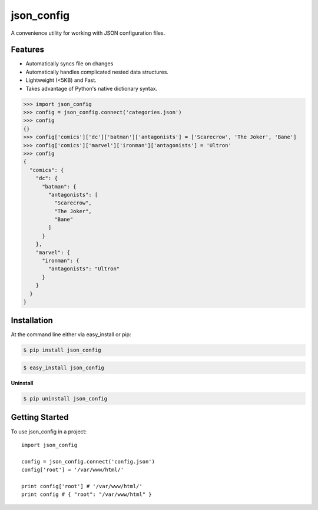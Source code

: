 ===========
json_config
===========
.. image:: https://travis-ci.org/bionikspoon/json_config.svg?branch=develop
    :target: https://travis-ci.org/bionikspoon/json_config

.. image:: https://pypip.in/version/json_config/badge.svg?branch=develop
    :target: https://pypi.python.org/pypi/json_config?branch=develop

.. image:: https://coveralls.io/repos/bionikspoon/json_config/badge.svg?branch=develop
    :target: https://coveralls.io/r/bionikspoon/json_config?branch=develop

.. image:: https://readthedocs.org/projects/json-config/badge/?version=develop
    :target: https://readthedocs.org/projects/json-config/?badge=develop
    :alt: Documentation Status

A convenience utility for working with JSON configuration files.


Features
--------

* Automatically syncs file on changes
* Automatically handles complicated nested data structures.
* Lightweight (<5KB) and Fast.
* Takes advantage of Python's native dictionary syntax.

.. code-block:: python

    >>> import json_config
    >>> config = json_config.connect('categories.json')
    >>> config
    {}
    >>> config['comics']['dc']['batman']['antagonists'] = ['Scarecrow', 'The Joker', 'Bane']
    >>> config['comics']['marvel']['ironman']['antagonists'] = 'Ultron'
    >>> config
    {
      "comics": {
        "dc": {
          "batman": {
            "antagonists": [
              "Scarecrow",
              "The Joker",
              "Bane"
            ]
          }
        },
        "marvel": {
          "ironman": {
            "antagonists": "Ultron"
          }
        }
      }
    }

Installation
------------

At the command line either via easy_install or pip:

.. code-block:: shell

    $ pip install json_config

.. code-block:: shell

    $ easy_install json_config

**Uninstall**

.. code-block:: shell

    $ pip uninstall json_config


Getting Started
---------------
To use json_config in a project::

    import json_config

    config = json_config.connect('config.json')
    config['root'] = '/var/www/html/'

    print config['root'] # '/var/www/html/'
    print config # { "root": "/var/www/html" }
